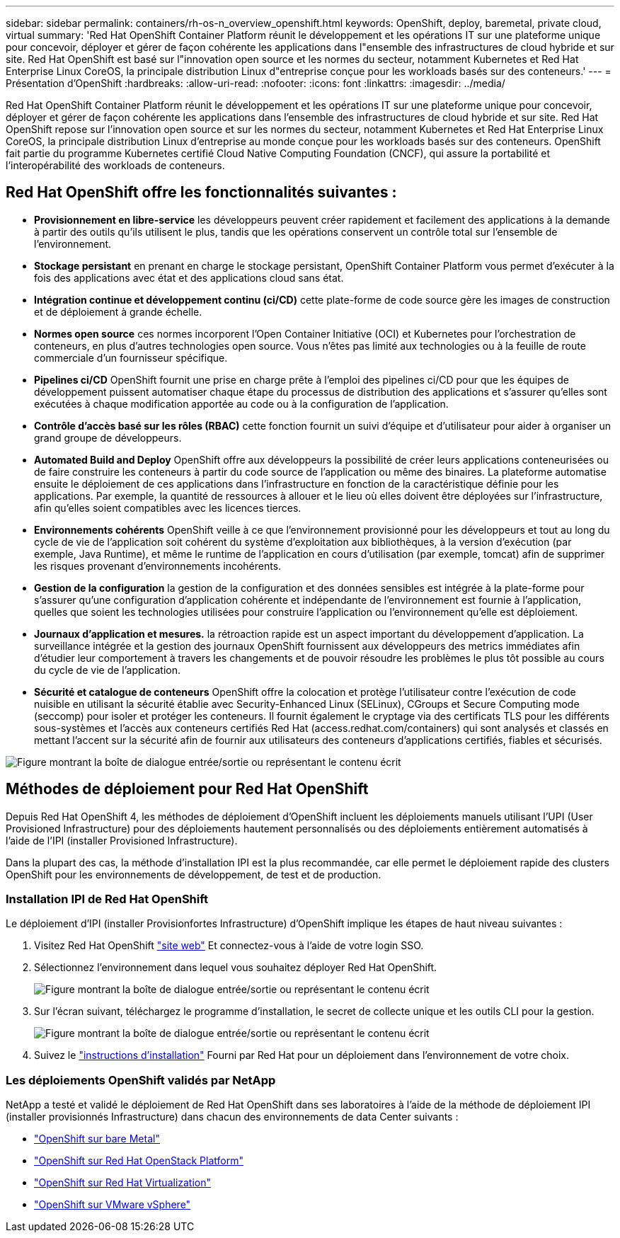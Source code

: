---
sidebar: sidebar 
permalink: containers/rh-os-n_overview_openshift.html 
keywords: OpenShift, deploy, baremetal, private cloud, virtual 
summary: 'Red Hat OpenShift Container Platform réunit le développement et les opérations IT sur une plateforme unique pour concevoir, déployer et gérer de façon cohérente les applications dans l"ensemble des infrastructures de cloud hybride et sur site. Red Hat OpenShift est basé sur l"innovation open source et les normes du secteur, notamment Kubernetes et Red Hat Enterprise Linux CoreOS, la principale distribution Linux d"entreprise conçue pour les workloads basés sur des conteneurs.' 
---
= Présentation d'OpenShift
:hardbreaks:
:allow-uri-read: 
:nofooter: 
:icons: font
:linkattrs: 
:imagesdir: ../media/


[role="lead"]
Red Hat OpenShift Container Platform réunit le développement et les opérations IT sur une plateforme unique pour concevoir, déployer et gérer de façon cohérente les applications dans l'ensemble des infrastructures de cloud hybride et sur site. Red Hat OpenShift repose sur l'innovation open source et sur les normes du secteur, notamment Kubernetes et Red Hat Enterprise Linux CoreOS, la principale distribution Linux d'entreprise au monde conçue pour les workloads basés sur des conteneurs. OpenShift fait partie du programme Kubernetes certifié Cloud Native Computing Foundation (CNCF), qui assure la portabilité et l'interopérabilité des workloads de conteneurs.



== Red Hat OpenShift offre les fonctionnalités suivantes :

* *Provisionnement en libre-service* les développeurs peuvent créer rapidement et facilement des applications à la demande à partir des outils qu'ils utilisent le plus, tandis que les opérations conservent un contrôle total sur l'ensemble de l'environnement.
* *Stockage persistant* en prenant en charge le stockage persistant, OpenShift Container Platform vous permet d'exécuter à la fois des applications avec état et des applications cloud sans état.
* *Intégration continue et développement continu (ci/CD)* cette plate-forme de code source gère les images de construction et de déploiement à grande échelle.
* *Normes open source* ces normes incorporent l'Open Container Initiative (OCI) et Kubernetes pour l'orchestration de conteneurs, en plus d'autres technologies open source. Vous n'êtes pas limité aux technologies ou à la feuille de route commerciale d'un fournisseur spécifique.
* *Pipelines ci/CD* OpenShift fournit une prise en charge prête à l'emploi des pipelines ci/CD pour que les équipes de développement puissent automatiser chaque étape du processus de distribution des applications et s'assurer qu'elles sont exécutées à chaque modification apportée au code ou à la configuration de l'application.
* *Contrôle d'accès basé sur les rôles (RBAC)* cette fonction fournit un suivi d'équipe et d'utilisateur pour aider à organiser un grand groupe de développeurs.
* *Automated Build and Deploy* OpenShift offre aux développeurs la possibilité de créer leurs applications conteneurisées ou de faire construire les conteneurs à partir du code source de l'application ou même des binaires. La plateforme automatise ensuite le déploiement de ces applications dans l'infrastructure en fonction de la caractéristique définie pour les applications. Par exemple, la quantité de ressources à allouer et le lieu où elles doivent être déployées sur l'infrastructure, afin qu'elles soient compatibles avec les licences tierces.
* *Environnements cohérents* OpenShift veille à ce que l'environnement provisionné pour les développeurs et tout au long du cycle de vie de l'application soit cohérent du système d'exploitation aux bibliothèques, à la version d'exécution (par exemple, Java Runtime), et même le runtime de l'application en cours d'utilisation (par exemple, tomcat) afin de supprimer les risques provenant d'environnements incohérents.
* *Gestion de la configuration* la gestion de la configuration et des données sensibles est intégrée à la plate-forme pour s'assurer qu'une configuration d'application cohérente et indépendante de l'environnement est fournie à l'application, quelles que soient les technologies utilisées pour construire l'application ou l'environnement qu'elle est
déploiement.
* *Journaux d'application et mesures.* la rétroaction rapide est un aspect important du développement d'application. La surveillance intégrée et la gestion des journaux OpenShift fournissent aux développeurs des metrics immédiates afin d'étudier leur comportement à travers les changements et de pouvoir résoudre les problèmes le plus tôt possible au cours du cycle de vie de l'application.
* *Sécurité et catalogue de conteneurs* OpenShift offre la colocation et protège l'utilisateur contre l'exécution de code nuisible en utilisant la sécurité établie avec Security-Enhanced Linux (SELinux), CGroups et Secure Computing mode (seccomp) pour isoler et protéger les conteneurs. Il fournit également le cryptage via des certificats TLS pour les différents sous-systèmes et l'accès aux conteneurs certifiés Red Hat (access.redhat.com/containers) qui sont analysés et classés en mettant l'accent sur la sécurité afin de fournir aux utilisateurs des conteneurs d'applications certifiés, fiables et sécurisés.


image:redhat_openshift_image4.png["Figure montrant la boîte de dialogue entrée/sortie ou représentant le contenu écrit"]



== Méthodes de déploiement pour Red Hat OpenShift

Depuis Red Hat OpenShift 4, les méthodes de déploiement d'OpenShift incluent les déploiements manuels utilisant l'UPI (User Provisioned Infrastructure) pour des déploiements hautement personnalisés ou des déploiements entièrement automatisés à l'aide de l'IPI (installer Provisioned Infrastructure).

Dans la plupart des cas, la méthode d'installation IPI est la plus recommandée, car elle permet le déploiement rapide des clusters OpenShift pour les environnements de développement, de test et de production.



=== Installation IPI de Red Hat OpenShift

Le déploiement d'IPI (installer Provisionfortes Infrastructure) d'OpenShift implique les étapes de haut niveau suivantes :

. Visitez Red Hat OpenShift link:https://www.openshift.com["site web"^] Et connectez-vous à l'aide de votre login SSO.
. Sélectionnez l'environnement dans lequel vous souhaitez déployer Red Hat OpenShift.
+
image:redhat_openshift_image8.png["Figure montrant la boîte de dialogue entrée/sortie ou représentant le contenu écrit"]

. Sur l'écran suivant, téléchargez le programme d'installation, le secret de collecte unique et les outils CLI pour la gestion.
+
image:redhat_openshift_image9.png["Figure montrant la boîte de dialogue entrée/sortie ou représentant le contenu écrit"]

. Suivez le link:https://docs.openshift.com/container-platform/4.7/installing/index.html["instructions d'installation"] Fourni par Red Hat pour un déploiement dans l'environnement de votre choix.




=== Les déploiements OpenShift validés par NetApp

NetApp a testé et validé le déploiement de Red Hat OpenShift dans ses laboratoires à l'aide de la méthode de déploiement IPI (installer provisionnés Infrastructure) dans chacun des environnements de data Center suivants :

* link:rh-os-n_openshift_BM.html["OpenShift sur bare Metal"]
* link:rh-os-n_openshift_OSP.html["OpenShift sur Red Hat OpenStack Platform"]
* link:rh-os-n_openshift_RHV.html["OpenShift sur Red Hat Virtualization"]
* link:rh-os-n_openshift_VMW.html["OpenShift sur VMware vSphere"]

